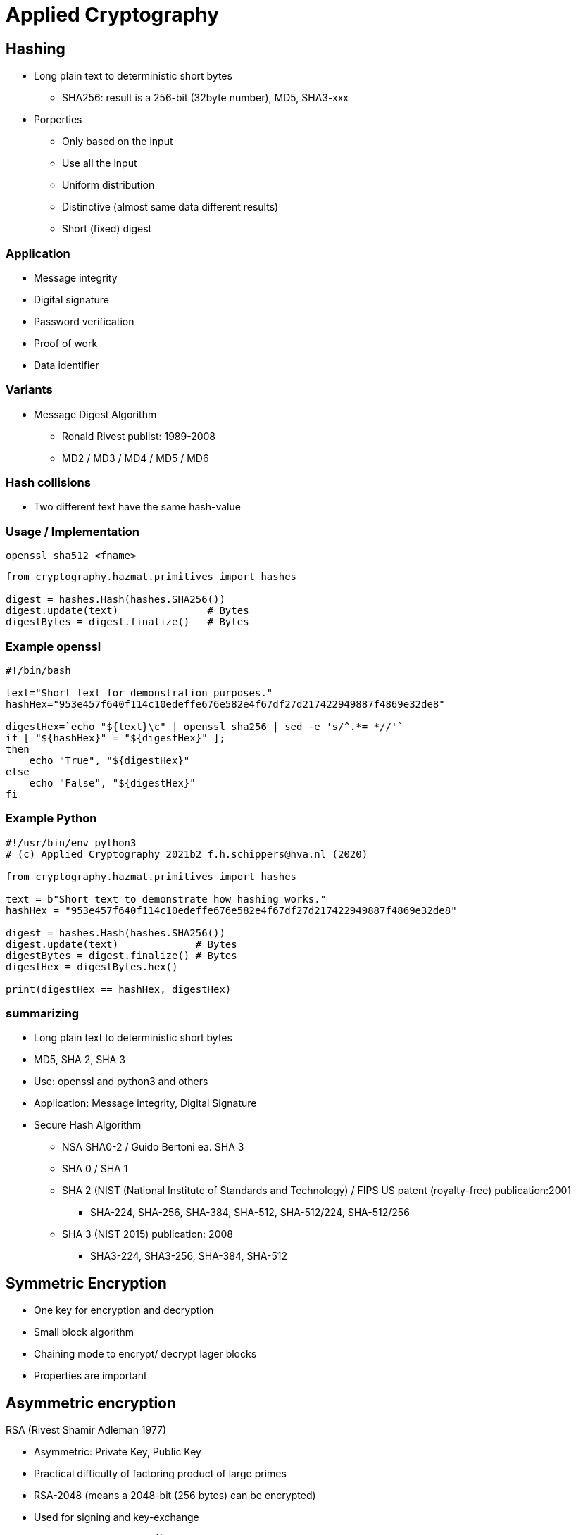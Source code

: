 # Applied Cryptography

## Hashing

* Long plain text to deterministic short bytes
  ** SHA256: result is a 256-bit (32byte number), MD5, SHA3-xxx
* Porperties
  ** Only based on the input
  ** Use all  the input
  ** Uniform distribution
  ** Distinctive (almost same data different results)
  ** Short (fixed) digest

### Application
* Message integrity
* Digital signature
* Password verification
* Proof of work
* Data identifier

### Variants
* Message Digest Algorithm
  ** Ronald Rivest publist: 1989-2008
  ** MD2 / MD3 / MD4 / MD5 / MD6

### Hash collisions
* Two different text have the same hash-value


### Usage / Implementation

[,console]
----
openssl sha512 <fname>
----

[,python]
----
from cryptography.hazmat.primitives import hashes

digest = hashes.Hash(hashes.SHA256())
digest.update(text)               # Bytes
digestBytes = digest.finalize()   # Bytes
----

### Example openssl

[,console]
----
#!/bin/bash

text="Short text for demonstration purposes."
hashHex="953e457f640f114c10edeffe676e582e4f67df27d217422949887f4869e32de8"

digestHex=`echo "${text}\c" | openssl sha256 | sed -e 's/^.*= *//'`
if [ "${hashHex}" = "${digestHex}" ];
then
    echo "True", "${digestHex}"
else
    echo "False", "${digestHex}"
fi

----

### Example Python
[,python]
----
#!/usr/bin/env python3
# (c) Applied Cryptography 2021b2 f.h.schippers@hva.nl (2020)

from cryptography.hazmat.primitives import hashes

text = b"Short text to demonstrate how hashing works."
hashHex = "953e457f640f114c10edeffe676e582e4f67df27d217422949887f4869e32de8"

digest = hashes.Hash(hashes.SHA256())
digest.update(text)             # Bytes
digestBytes = digest.finalize() # Bytes
digestHex = digestBytes.hex()

print(digestHex == hashHex, digestHex)
----

### summarizing
* Long plain text to deterministic short bytes
* MD5, SHA 2, SHA 3
* Use: openssl and python3 and others
* Application: Message integrity, Digital Signature





* Secure Hash Algorithm
  ** NSA SHA0-2 / Guido Bertoni ea. SHA 3
  ** SHA 0 / SHA 1
  ** SHA 2 (NIST (National Institute of Standards and Technology) / FIPS US patent (royalty-free) publication:2001
     *** SHA-224, SHA-256, SHA-384, SHA-512, SHA-512/224, SHA-512/256
  ** SHA 3 (NIST 2015) publication: 2008
     *** SHA3-224, SHA3-256, SHA-384, SHA-512



## Symmetric Encryption
* One key for encryption and decryption
* Small block algorithm
* Chaining mode to encrypt/ decrypt lager blocks
* Properties are important



## Asymmetric encryption

RSA (Rivest Shamir Adleman 1977)

* Asymmetric: Private Key, Public Key
* Practical difficulty of factoring product of large primes
* RSA-2048 (means a 2048-bit (256 bytes) can be encrypted)
* Used for signing and key-exchange
* Based on Group Theory (x^Y^ mod n)

